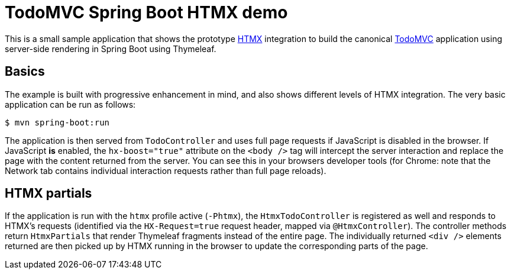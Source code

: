 = TodoMVC Spring Boot HTMX demo

This is a small sample application that shows the prototype https://htmx.org[HTMX] integration to build the canonical https://todomvc.com[TodoMVC] application using server-side rendering in Spring Boot using Thymeleaf.

== Basics

The example is built with progressive enhancement in mind, and also shows different levels of HTMX integration.
The very basic application can be run as follows:

[source]
----
$ mvn spring-boot:run
----

The application is then served from `TodoController` and uses full page requests if JavaScript is disabled in the browser.
If JavaScript *is* enabled, the `hx-boost="true"` attribute on the `<body />` tag will intercept the server interaction and replace the page with the content returned from the server.
You can see this in your browsers developer tools (for Chrome: note that the Network tab contains individual interaction requests rather than full page reloads).

== HTMX partials

If the application is run with the `htmx` profile active (`-Phtmx`), the `HtmxTodoController` is registered as well and responds to HTMX's requests (identified via the `HX-Request=true` request header, mapped via `@HtmxController`).
The controller methods return `HtmxPartials` that render Thymeleaf fragments instead of the entire page.
The individually returned `<div />` elements returned are then picked up by HTMX running in the browser to update the corresponding parts of the page.
